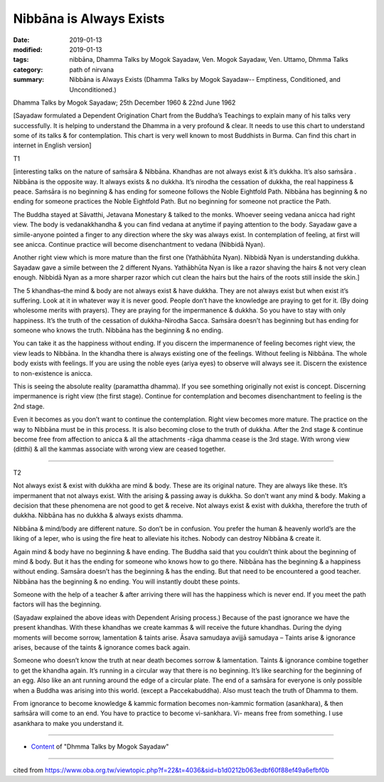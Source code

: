 ==========================================
Nibbāna is Always Exists
==========================================

:date: 2019-01-13
:modified: 2019-01-13
:tags: nibbāna, Dhamma Talks by Mogok Sayadaw, Ven. Mogok Sayadaw, Ven. Uttamo, Dhmma Talks
:category: path of nirvana
:summary: Nibbāna is Always Exists (Dhamma Talks by Mogok Sayadaw-- Emptiness, Conditioned, and Unconditioned.)

Dhamma Talks by Mogok Sayadaw; 25th December 1960 & 22nd June 1962

[Sayadaw formulated a Dependent Origination Chart from the Buddha’s Teachings to explain many of his talks very successfully. It is helping to understand the Dhamma in a very profound & clear. It needs to use this chart to understand some of its talks & for contemplation. This chart is very well known to most Buddhists in Burma. Can find this chart in internet in English version]

T1

[interesting talks on the nature of saṁsāra & Nibbāna. Khandhas are not always exist & it’s dukkha. It’s also saṁsāra . Nibbāna is the opposite way. It always exists & no dukkha. It’s nirodha the cessation of dukkha, the real happiness & peace. Saṁsāra is no beginning & has ending for someone follows the Noble Eightfold Path. Nibbāna has beginning & no ending for someone practices the Noble Eightfold Path. But no beginning for someone not practice the Path.

The Buddha stayed at Sāvatthi, Jetavana Monestary & talked to the monks. Whoever seeing vedana anicca had right view. The body is vedanakkhandha & you can find vedana at anytime if paying attention to the body. Sayadaw gave a simile-anyone pointed a finger to any direction where the sky was always exist. In contemplation of feeling, at first will see anicca. Continue practice will become disenchantment to vedana (Nibbidā Nyan). 

Another right view which is more mature than the first one (Yathābhūta Nyan). Nibbidā Nyan is understanding dukkha. Sayadaw gave a simile between the 2 different Nyans. Yathābhūta Nyan is like a razor shaving the hairs & not very clean enough. Nibbidā Nyan as a more sharper razor which cut clean the hairs but the hairs of the roots still inside the skin.]

The 5 khandhas–the mind & body are not always exist & have dukkha. They are not always exist but when exist it’s suffering. Look at it in whatever way it is never good. People don’t have the knowledge are praying to get for it. (By doing wholesome merits with prayers). They are praying for the impermanence & dukkha. So you have to stay with only happiness. It’s the truth of the cessation of dukkha-Nirodha Sacca. Saṁsāra doesn’t has beginning but has ending for someone who knows the truth. Nibbāna has the beginning & no ending. 

You can take it as the happiness without ending. If you discern the impermanence of feeling becomes right view, the view leads to Nibbāna. In the khandha there is always existing one of the feelings. Without feeling is Nibbāna. The whole body exists with feelings. If you are using the noble eyes (ariya eyes) to observe will always see it. Discern the existence to non-existence is anicca. 

This is seeing the absolute reality (paramattha dhamma). If you see something originally not exist is concept. Discerning impermanence is right view (the first stage). Continue for contemplation and becomes disenchantment to feeling is the 2nd stage.

Even it becomes as you don’t want to continue the contemplation. Right view becomes more mature. The practice on the way to Nibbāna must be in this process. It is also becoming close to the truth of dukkha. After the 2nd stage & continue become free from affection to anicca & all the attachments -rāga dhamma cease is the 3rd stage. With wrong view (ditthi) & all the kammas associate with wrong view are ceased together. 

------

T2

Not always exist & exist with dukkha are mind & body. These are its original nature. They are always like these. It’s impermanent that not always exist. With the arising & passing away is dukkha. So don’t want any mind & body. Making a decision that these phenomena are not good to get & receive. Not always exist & exist with dukkha, therefore the truth of dukkha. Nibbāna has no dukkha & always exists dhamma. 

Nibbāna & mind/body are different nature. So don’t be in confusion. You prefer the human & heavenly world’s are the liking of a leper, who is using the fire heat to alleviate his itches. Nobody can destroy Nibbāna & create it. 

Again mind & body have no beginning & have ending. The Buddha said that you couldn’t think about the beginning of mind & body. But it has the ending for someone who knows how to go there. Nibbāna has the beginning & a happiness without ending. Samsāra doesn’t has the beginning & has the ending. But that need to be encountered a good teacher. Nibbāna has the beginning & no ending. You will instantly doubt these points. 

Someone with the help of a teacher & after arriving there will has the happiness which is never end. If you meet the path factors will has the beginning. 

(Sayadaw explained the above ideas with Dependent Arising process.) Because of the past ignorance we have the present khandhas. With these khandhas we create kammas & will receive the future khandhas. During the dying moments will become sorrow, lamentation & taints arise. Āsava samudaya avijjā samudaya – Taints arise & ignorance arises, because of the taints & ignorance comes back again. 

Someone who doesn’t know the truth at near death becomes sorrow & lamentation. Taints & ignorance combine together to get the khandha again. It’s running in a circular way that there is no beginning. It’s like searching for the beginning of an egg. Also like an ant running around the edge of a circular plate. The end of a saṁsāra for everyone is only possible when a Buddha was arising into this world. (except a Paccekabuddha). Also must teach the truth of Dhamma to them. 

From ignorance to become knowledge & kammic formation becomes non-kammic formation (asankhara), & then saṁsāra will come to an end. You have to practice to become vi-sankhara. Vi- means free from something. I use asankhara to make you understand it.

------

- `Content <{filename}../publication-of-ven_uttamo%zh.rst#dhmma-talks-by-mogok-sayadaw>`__ of "Dhmma Talks by Mogok Sayadaw"

------

cited from https://www.oba.org.tw/viewtopic.php?f=22&t=4036&sid=b1d0212b063edbf60f88ef49a6efbf0b

..
  2019-01-12  create rst; post on 01-13
  https://mogokdhammatalks.blog/